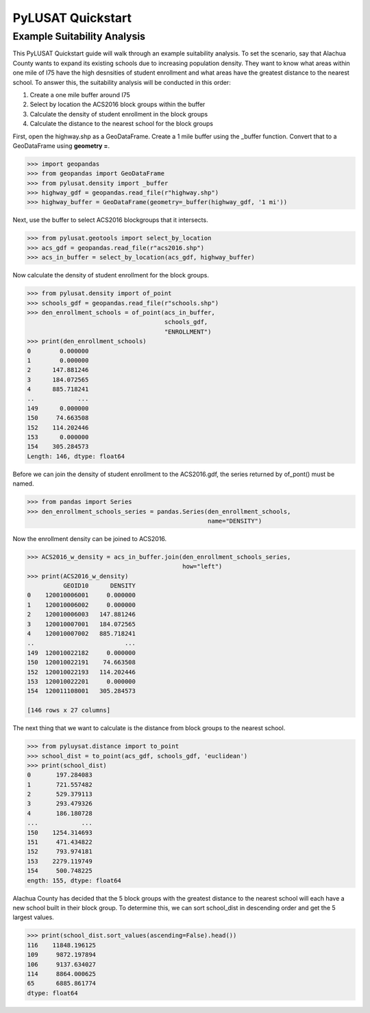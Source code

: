 PyLUSAT Quickstart
==================

Example Suitability Analysis
----------------------------

This PyLUSAT Quickstart guide will walk through an example suitability
analysis. To set the scenario, say that Alachua County wants to expand its
existing schools due to increasing population density. They want to know what
areas within one mile of I75 have the high desnsities of student enrollment and
what areas have the greatest distance to the nearest school. To answer this,
the suitability analysis will be conducted in this order:

1. Create a one mile buffer around I75
2. Select by location the ACS2016 block groups within the buffer
3. Calculate the density of student enrollment in the block groups
4. Calculate the distance to the nearest school for the block groups

First, open the highway.shp as a GeoDataFrame. Create a 1 mile buffer using the
_buffer function. Convert that to a GeoDataFrame using **geometry =**.

.. code-block:: pycon

    >>> import geopandas
    >>> from geopandas import GeoDataFrame
    >>> from pylusat.density import _buffer
    >>> highway_gdf = geopandas.read_file(r"highway.shp")
    >>> highway_buffer = GeoDataFrame(geometry=_buffer(highway_gdf, '1 mi'))

Next, use the buffer to select ACS2016 blockgroups that it intersects.

.. code-block:: pycon
    
    >>> from pylusat.geotools import select_by_location
    >>> acs_gdf = geopandas.read_file(r"acs2016.shp")
    >>> acs_in_buffer = select_by_location(acs_gdf, highway_buffer)

Now calculate the density of student enrollment for the block groups.

.. code-block:: pycon

    >>> from pylusat.density import of_point
    >>> schools_gdf = geopandas.read_file(r"schools.shp")
    >>> den_enrollment_schools = of_point(acs_in_buffer,
                                          schools_gdf,
                                          "ENROLLMENT")
    >>> print(den_enrollment_schools)
    0        0.000000
    1        0.000000
    2      147.881246
    3      184.072565
    4      885.718241
    ..            ...      
    149      0.000000
    150     74.663508
    152    114.202446
    153      0.000000
    154    305.284573
    Length: 146, dtype: float64


Before we can join the density of student enrollment to the ACS2016.gdf, the
series returned by of_pont() must be named.

.. code-block:: pycon

    >>> from pandas import Series
    >>> den_enrollment_schools_series = pandas.Series(den_enrollment_schools,
                                                      name="DENSITY")

Now the enrollment density can be joined to ACS2016.

.. code-block:: pycon

    >>> ACS2016_w_density = acs_in_buffer.join(den_enrollment_schools_series,
                                               how="left")
    >>> print(ACS2016_w_density)
              GEOID10      DENSITY
    0    120010006001     0.000000
    1    120010006002     0.000000
    2    120010006003   147.881246
    3    120010007001   184.072565
    4    120010007002   885.718241
    ..                         ...
    149  120010022182     0.000000
    150  120010022191    74.663508
    152  120010022193   114.202446
    153  120010022201     0.000000
    154  120011108001   305.284573

    [146 rows x 27 columns]

The next thing that we want to calculate is the distance from block groups to
the nearest school.

.. code-block:: pycon

    >>> from pyluysat.distance import to_point
    >>> school_dist = to_point(acs_gdf, schools_gdf, 'euclidean')
    >>> print(school_dist)
    0       197.284083
    1       721.557482
    2       529.379113
    3       293.479326
    4       186.180728
    ...            ...  
    150    1254.314693
    151     471.434822
    152     793.974181
    153    2279.119749
    154     500.748225
    ength: 155, dtype: float64

Alachua County has decided that the 5 block groups with the greatest distance
to the nearest school will each have a new school built in their block group.
To determine this, we can sort school_dist in descending order and get the 5
largest values.

.. code-block:: pycon

    >>> print(school_dist.sort_values(ascending=False).head())
    116    11848.196125
    109     9872.197894
    106     9137.634027
    114     8864.000625
    65      6885.861774
    dtype: float64
